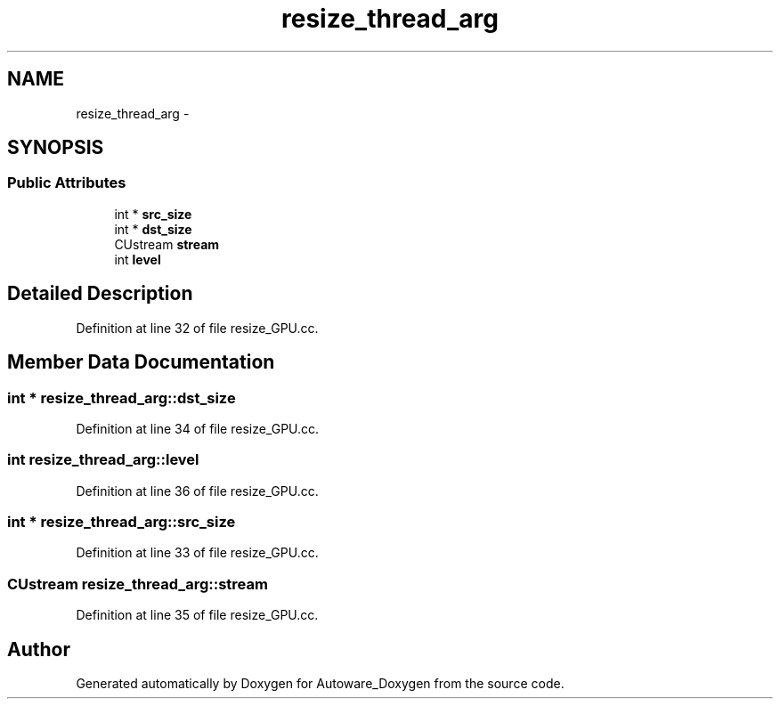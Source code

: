 .TH "resize_thread_arg" 3 "Fri May 22 2020" "Autoware_Doxygen" \" -*- nroff -*-
.ad l
.nh
.SH NAME
resize_thread_arg \- 
.SH SYNOPSIS
.br
.PP
.SS "Public Attributes"

.in +1c
.ti -1c
.RI "int * \fBsrc_size\fP"
.br
.ti -1c
.RI "int * \fBdst_size\fP"
.br
.ti -1c
.RI "CUstream \fBstream\fP"
.br
.ti -1c
.RI "int \fBlevel\fP"
.br
.in -1c
.SH "Detailed Description"
.PP 
Definition at line 32 of file resize_GPU\&.cc\&.
.SH "Member Data Documentation"
.PP 
.SS "int * resize_thread_arg::dst_size"

.PP
Definition at line 34 of file resize_GPU\&.cc\&.
.SS "int resize_thread_arg::level"

.PP
Definition at line 36 of file resize_GPU\&.cc\&.
.SS "int * resize_thread_arg::src_size"

.PP
Definition at line 33 of file resize_GPU\&.cc\&.
.SS "CUstream resize_thread_arg::stream"

.PP
Definition at line 35 of file resize_GPU\&.cc\&.

.SH "Author"
.PP 
Generated automatically by Doxygen for Autoware_Doxygen from the source code\&.
